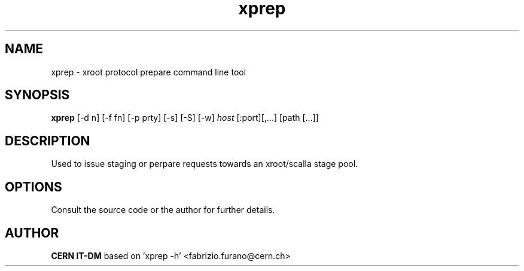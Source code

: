 .TH xprep 1 "2009 Jan 28" xrootd "xrootd prepare CLI"
.SH NAME
xprep \- xroot protocol prepare command line tool
.SH SYNOPSIS
.br
.B xprep
[-d n] [-f fn] [-p prty] [-s] [-S] [-w]
.I host
[:port][,...] [path [...]]

.SH DESCRIPTION
Used to issue staging or perpare requests towards an xroot/scalla stage pool.
.SH OPTIONS
Consult the source code or the author for further details.
.SH AUTHOR
\fBCERN IT-DM\fP based on 'xprep -h' <fabrizio.furano@cern.ch>

